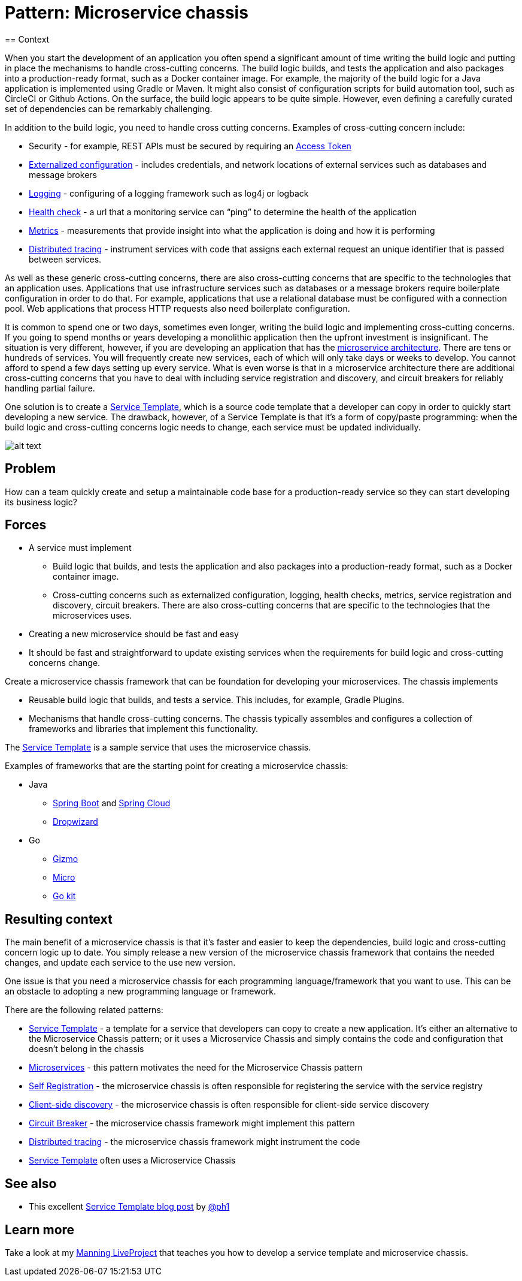 = Pattern: Microservice chassis
:figures: 01-system-design/architecture/microservice/articles/article01
== Context

When you start the development of an application you often spend a significant amount of time writing the build logic and putting in place the mechanisms to handle cross-cutting concerns. The build logic builds, and tests the application and also packages into a production-ready format, such as a Docker container image. For example, the majority of the build logic for a Java application is implemented using Gradle or Maven. It might also consist of configuration scripts for build automation tool, such as CircleCI or Github Actions. On the surface, the build logic appears to be quite simple. However, even defining a carefully curated set of dependencies can be remarkably challenging.

In addition to the build logic, you need to handle cross cutting concerns. Examples of cross-cutting concern include:

* Security - for example, REST APIs must be secured by requiring an link:/security/access-token.html[Access Token]
* link:/patterns/externalized-configuration.html[Externalized configuration] - includes credentials, and network locations of external services such as databases and message brokers
* link:/patterns/observability/application-logging.html[Logging] - configuring of a logging framework such as log4j or logback
* link:/patterns/observability/health-check-api.html[Health check] - a url that a monitoring service can "`ping`" to determine the health of the application
* link:/patterns/observability/application-metrics.html[Metrics] - measurements that provide insight into what the application is doing and how it is performing
* link:/patterns/observability/distributed-tracing.html[Distributed tracing] - instrument services with code that assigns each external request an unique identifier that is passed between services.

As well as these generic cross-cutting concerns, there are also cross-cutting concerns that are specific to the technologies that an application uses. Applications that use infrastructure services such as databases or a message brokers require boilerplate configuration in order to do that. For example, applications that use a relational database must be configured with a connection pool. Web applications that process HTTP requests also need boilerplate configuration.

It is common to spend one or two days, sometimes even longer, writing the build logic and implementing cross-cutting concerns. If you going to spend months or years developing a monolithic application then the upfront investment is insignificant. The situation is very different, however, if you are developing an application that has the link:microservices.html[microservice architecture]. There are tens or hundreds of services. You will frequently create new services, each of which will only take days or weeks to develop. You cannot afford to spend a few days setting up every service. What is even worse is that in a microservice architecture there are additional cross-cutting concerns that you have to deal with including service registration and discovery, and circuit breakers for reliably handling partial failure.

One solution is to create a link:service-template.html[Service Template], which is a source code template that a developer can copy in order to quickly start developing a new service. The drawback, however, of a Service Template is that it's a form of copy/paste programming: when the build logic and cross-cutting concerns logic needs to change, each service must be updated individually.

image::{figures}/image.png[alt text]

== Problem

How can a team quickly create and setup a maintainable code base for a production-ready service so they can start developing its business logic?

== Forces

* A service must implement
 ** Build logic that builds, and tests the application and also packages into a production-ready format, such as a Docker container image.
 ** Cross-cutting concerns such as externalized configuration, logging, health checks, metrics, service registration and discovery, circuit breakers. There are also cross-cutting concerns that are specific to the technologies that the microservices uses.
* Creating a new microservice should be fast and easy
* It should be fast and straightforward to update existing services when the requirements for build logic and cross-cutting concerns change.

Create a microservice chassis framework that can be foundation for developing your microservices. The chassis implements

* Reusable build logic that builds, and tests a service. This includes, for example, Gradle Plugins.
* Mechanisms that handle cross-cutting concerns. The chassis typically assembles and configures a collection of frameworks and libraries that implement this functionality.

The link:service-template.html[Service Template] is a sample service that uses the microservice chassis.

// image::{figures}//i/patterns/microservice-template-and-chassis/Microservice_chassis.png[]

Examples of frameworks that are the starting point for creating a microservice chassis:

* Java
 ** http://projects.spring.io/spring-boot/[Spring Boot] and http://cloud.spring.io/[Spring Cloud]
 ** https://dropwizard.github.io/[Dropwizard]
* Go
 ** http://open.blogs.nytimes.com/2015/12/17/introducing-gizmo/?_r=2[Gizmo]
 ** https://github.com/micro[Micro]
 ** https://github.com/go-kit/kit[Go kit]

== Resulting context

The main benefit of a microservice chassis is that it's faster and easier to keep the dependencies, build logic and cross-cutting concern logic up to date. You simply release a new version of the microservice chassis framework that contains the needed changes, and update each service to the use new version.

One issue is that you need a microservice chassis for each programming language/framework that you want to use. This can be an obstacle to adopting a new programming language or framework.

There are the following related patterns:

* link:service-template.html[Service Template] - a template for a service that developers can copy to create a new application. It's either an alternative to the Microservice Chassis pattern; or it uses a Microservice Chassis and simply contains the code and configuration that doesn't belong in the chassis
* link:microservices.html[Microservices] - this pattern motivates the need for the Microservice Chassis pattern
* link:self-registration.html[Self Registration] - the microservice chassis is often responsible for registering the service with the service registry
* link:client-side-discovery.html[Client-side discovery] - the microservice chassis is often responsible for client-side service discovery
* link:reliability/circuit-breaker.html[Circuit Breaker] - the microservice chassis framework might implement this pattern
* link:observability/distributed-tracing.html[Distributed tracing] - the microservice chassis framework might instrument the code
* link:service-template.html[Service Template] often uses a Microservice Chassis

== See also

* This excellent https://blog.thepete.net/blog/2020/09/25/service-templates-service-chassis/[Service Template blog post] by https://twitter.com/ph1[@ph1]

== Learn more

Take a look at my link:/post/patterns/2022/03/15/service-template-chassis-live-project.html[Manning LiveProject] that teaches you how to develop a service template and microservice chassis.
